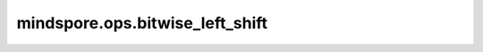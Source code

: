 mindspore.ops.bitwise_left_shift
=================================

.. py:function:: mindspore.ops.bitwise_left_shift(input, other)

    逐元素对输入 `input` 进行左移位运算, 移动的位数由 `other` 指定。

    .. math::

        \begin{aligned}
        &out_{i} =input_{i} << other_{i}
        \end{aligned}

    参数：
        - **input** (Union[Tensor, int, bool]) - 被左移的输入。
        - **other** (Union[Tensor, int, bool]) - 左移的位数。

    返回：
        Tensor，左移位运算后的结果。

    异常：
        - **TypeError** - `input` 或 `other` 都不是Tensor。
        - **TypeError** - `input` 或 `other` 不是bool、int、int类型的Tensor或uint类型的Tensor。
        - **TypeError** - `input` 和 `other` 的数据类型不相同。
        - **ValueError** - `input` 的shape 与 `other` 的shape不能进行广播。
